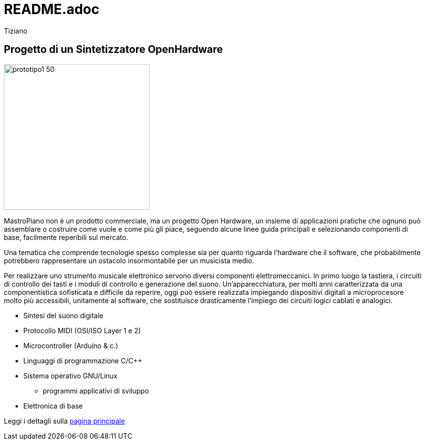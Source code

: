 = README.adoc 
:lang: it
:author: Tiziano
v0.4, 05-feb-2017

== Progetto di un Sintetizzatore OpenHardware

image::docs/images/prototipo1-50.JPG[width="300"]

MastroPiano non è un prodotto commerciale, ma un progetto Open Hardware, un 
insieme di applicazioni pratiche che ognuno può assemblare o costruire come 
vuole e come più gli piace, seguendo alcune linee guida principali e 
selezionando componenti di base, facilmente reperibili sul mercato. 

Una tematica che comprende tecnologie spesso complesse sia per quanto riguarda 
l'hardware che il software, che probabilmente potrebbero rappresentare un 
ostacolo insormontabile per un musicista medio. 

Per realizzare uno strumento musicale elettronico servono diversi componenti 
elettromeccanici. In primo luogo la tastiera, i circuiti di controllo dei tasti 
e i moduli di controllo e generazione del suono. Un'apparecchiatura, per molti 
anni caratterizzata da una componentistica sofisticata e difficile da reperire, 
oggi può essere realizzata impiegando dispositivi digitali a microprocesore 
molto più accessibili, unitamente al software, che sostituisce drasticamente 
l'impiego dei circuiti logici cablati e analogici. 

    * Sintesi del suono digitale
    * Protocollo MIDI (OSI/ISO Layer 1 e 2)
    * Microcontroller (Arduino & c.)
    * Linguaggi di programmazione C/C++
    * Sistema operativo GNU/Linux
    ** programmi applicativi di sviluppo
    * Elettronica di base

Leggi i dettagli sulla  link:https://tizziano.github.io/mastroPiano[pagina principale]


// sbagliato link:docs/index.html[pagina principale]
